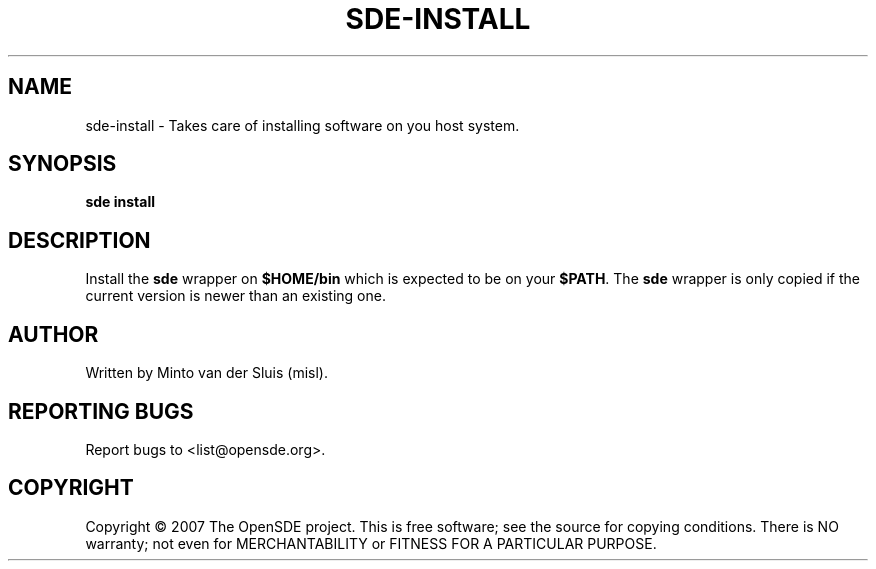 .\"     Title: sde-install
.\"    Author: 
.\" Generator: DocBook XSL Stylesheets v1.72.0 <http://docbook.sf.net/>
.\"      Date: 11/26/2007
.\"    Manual: 
.\"    Source: 
.\"
.TH "SDE\-INSTALL" "1" "11/26/2007" "" ""
.\" disable hyphenation
.nh
.\" disable justification (adjust text to left margin only)
.ad l
.SH "NAME"
sde\-install \- Takes care of installing software on you host system.
.SH "SYNOPSIS"
\fBsde install\fR
.sp
.SH "DESCRIPTION"
Install the \fBsde\fR wrapper on \fB$HOME/bin\fR which is expected to be on your \fB$PATH\fR. The \fBsde\fR wrapper is only copied if the current version is newer than an existing one.
.sp
.SH "AUTHOR"
Written by Minto van der Sluis (misl).
.sp
.SH "REPORTING BUGS"
Report bugs to <list@opensde.org>.
.sp
.SH "COPYRIGHT"
Copyright \(co 2007 The OpenSDE project. This is free software; see the source for copying conditions. There is NO warranty; not even for MERCHANTABILITY or FITNESS FOR A PARTICULAR PURPOSE.
.sp
